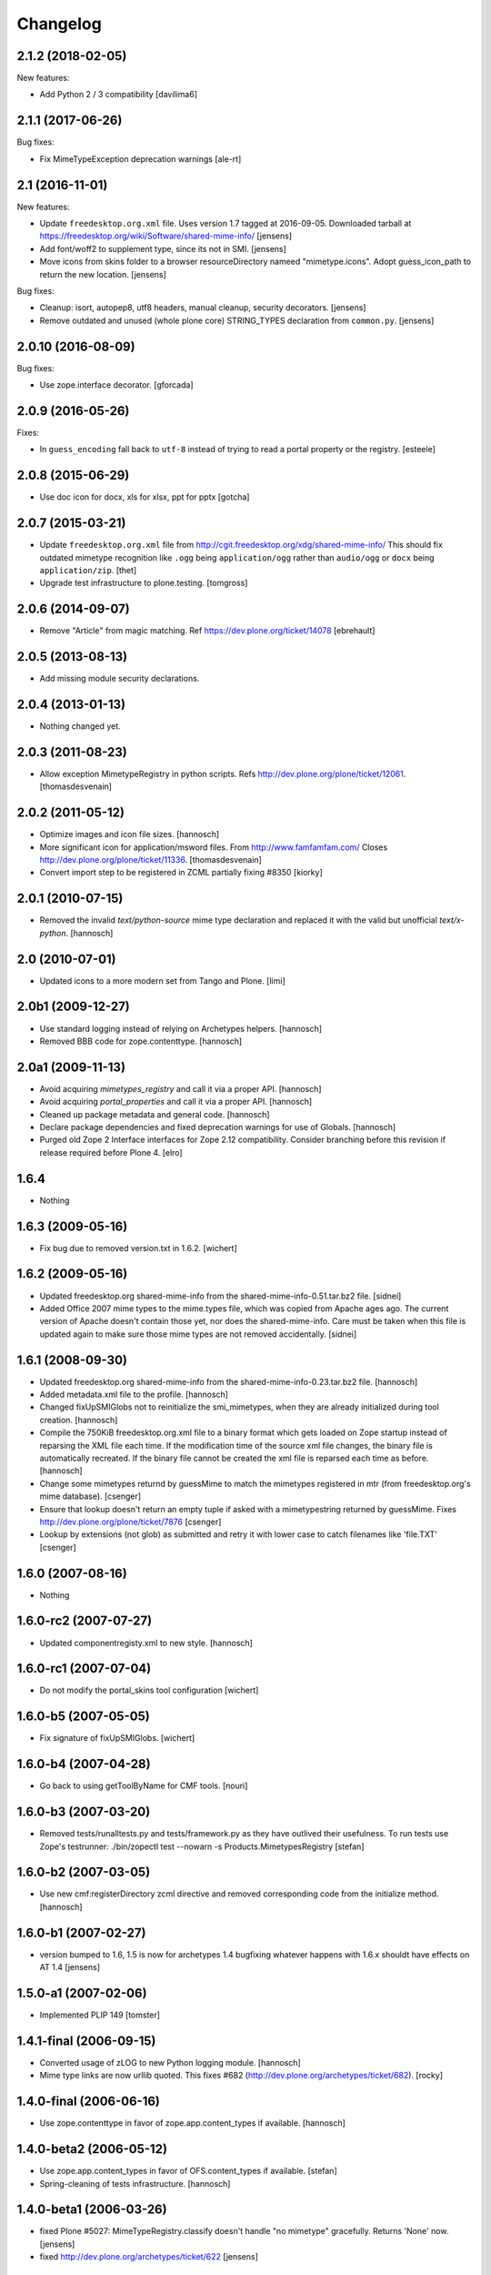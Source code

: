 Changelog
=========

2.1.2 (2018-02-05)
------------------

New features:

- Add Python 2 / 3 compatibility [davilima6]


2.1.1 (2017-06-26)
------------------

Bug fixes:

- Fix MimeTypeException deprecation warnings
  [ale-rt]


2.1 (2016-11-01)
----------------

New features:

- Update ``freedesktop.org.xml`` file.
  Uses version 1.7 tagged at 2016-09-05.
  Downloaded tarball at https://freedesktop.org/wiki/Software/shared-mime-info/
  [jensens]

- Add font/woff2 to supplement type, since its not in SMI.
  [jensens]

- Move icons from skins folder to a browser resourceDirectory nameed "mimetype.icons".
  Adopt guess_icon_path to return the new location.
  [jensens]

Bug fixes:

- Cleanup: isort, autopep8, utf8 headers, manual cleanup, security decorators.
  [jensens]

- Remove outdated and unused (whole plone core) STRING_TYPES declaration from ``common.py``.
  [jensens]


2.0.10 (2016-08-09)
-------------------

Bug fixes:

- Use zope.interface decorator.
  [gforcada]


2.0.9 (2016-05-26)
------------------

Fixes:

- In ``guess_encoding`` fall back to ``utf-8`` instead of trying to
  read a portal property or the registry.  [esteele]


2.0.8 (2015-06-29)
------------------

- Use doc icon for docx, xls for xlsx, ppt for pptx
  [gotcha]


2.0.7 (2015-03-21)
------------------

- Update ``freedesktop.org.xml`` file from
  http://cgit.freedesktop.org/xdg/shared-mime-info/
  This should fix outdated mimetype recognition like ``.ogg`` being
  ``application/ogg`` rather than ``audio/ogg`` or ``docx`` being
  ``application/zip``.
  [thet]

- Upgrade test infrastructure to plone.testing.
  [tomgross]


2.0.6 (2014-09-07)
------------------

- Remove "Article" from magic matching.
  Ref https://dev.plone.org/ticket/14078
  [ebrehault]


2.0.5 (2013-08-13)
------------------

- Add missing module security declarations.


2.0.4 (2013-01-13)
------------------

- Nothing changed yet.


2.0.3 (2011-08-23)
------------------

- Allow exception MimetypeRegistry in python scripts.
  Refs http://dev.plone.org/plone/ticket/12061.
  [thomasdesvenain]


2.0.2 (2011-05-12)
------------------

- Optimize images and icon file sizes.
  [hannosch]

- More significant icon for application/msword files.
  From http://www.famfamfam.com/
  Closes http://dev.plone.org/plone/ticket/11336.
  [thomasdesvenain]

- Convert import step to be registered in ZCML partially fixing #8350
  [kiorky]


2.0.1 (2010-07-15)
------------------

- Removed the invalid `text/python-source` mime type declaration and replaced
  it with the valid but unofficial `text/x-python`.
  [hannosch]


2.0 (2010-07-01)
----------------

- Updated icons to a more modern set from Tango and Plone.
  [limi]


2.0b1 (2009-12-27)
------------------

- Use standard logging instead of relying on Archetypes helpers.
  [hannosch]

- Removed BBB code for zope.contenttype.
  [hannosch]


2.0a1 (2009-11-13)
------------------

- Avoid acquiring `mimetypes_registry` and call it via a proper API.
  [hannosch]

- Avoid acquiring `portal_properties` and call it via a proper API.
  [hannosch]

- Cleaned up package metadata and general code.
  [hannosch]

- Declare package dependencies and fixed deprecation warnings for use
  of Globals.
  [hannosch]

- Purged old Zope 2 Interface interfaces for Zope 2.12 compatibility.
  Consider branching before this revision if release required before Plone 4.
  [elro]


1.6.4
-----

- Nothing


1.6.3 (2009-05-16)
------------------

- Fix bug due to removed version.txt in 1.6.2.
  [wichert]


1.6.2 (2009-05-16)
------------------

- Updated freedesktop.org shared-mime-info from the
  shared-mime-info-0.51.tar.bz2 file.
  [sidnei]

- Added Office 2007 mime types to the mime.types file, which was
  copied from Apache ages ago. The current version of Apache doesn't
  contain those yet, nor does the shared-mime-info. Care must be taken
  when this file is updated again to make sure those mime types are
  not removed accidentally.
  [sidnei]


1.6.1 (2008-09-30)
------------------

- Updated freedesktop.org shared-mime-info from the
  shared-mime-info-0.23.tar.bz2 file.
  [hannosch]

- Added metadata.xml file to the profile.
  [hannosch]

- Changed fixUpSMIGlobs not to reinitialize the smi_mimetypes, when they are
  already initialized during tool creation.
  [hannosch]

- Compile the 750KiB freedesktop.org.xml file to a binary format which gets
  loaded on Zope startup instead of reparsing the XML file each time. If the
  modification time of the source xml file changes, the binary file is
  automatically recreated. If the binary file cannot be created the xml file
  is reparsed each time as before.
  [hannosch]

- Change some mimetypes returnd by guessMime to match the mimetypes
  registered in mtr (from freedesktop.org's mime database).
  [csenger]

- Ensure that lookup doesn't return an empty tuple if asked with a
  mimetypestring returned by guessMime.
  Fixes http://dev.plone.org/plone/ticket/7876
  [csenger]

- Lookup by extensions (not glob) as submitted and retry it with lower case to
  catch filenames like 'file.TXT'
  [csenger]


1.6.0 (2007-08-16)
------------------

- Nothing


1.6.0-rc2 (2007-07-27)
----------------------

- Updated componentregisty.xml to new style.
  [hannosch]


1.6.0-rc1 (2007-07-04)
----------------------

- Do not modify the portal_skins tool configuration
  [wichert]


1.6.0-b5 (2007-05-05)
---------------------

- Fix signature of fixUpSMIGlobs.
  [wichert]


1.6.0-b4 (2007-04-28)
---------------------

- Go back to using getToolByName for CMF tools.
  [nouri]


1.6.0-b3 (2007-03-20)
---------------------

- Removed tests/runalltests.py and tests/framework.py as they have
  outlived their usefulness. To run tests use Zope's testrunner:
  ./bin/zopectl test --nowarn -s Products.MimetypesRegistry
  [stefan]


1.6.0-b2 (2007-03-05)
---------------------

- Use new cmf:registerDirectory zcml directive and removed corresponding code
  from the initialize method.
  [hannosch]


1.6.0-b1 (2007-02-27)
---------------------

- version bumped to 1.6, 1.5 is now for archetypes 1.4 bugfixing
  whatever happens with 1.6.x shouldt have effects on AT 1.4
  [jensens]


1.5.0-a1 (2007-02-06)
---------------------

- Implemented PLIP 149
  [tomster]


1.4.1-final (2006-09-15)
------------------------

- Converted usage of zLOG to new Python logging module.
  [hannosch]

- Mime type links are now urllib quoted.  This fixes #682
  (http://dev.plone.org/archetypes/ticket/682).
  [rocky]


1.4.0-final (2006-06-16)
------------------------

- Use zope.contenttype in favor of zope.app.content_types if available.
  [hannosch]


1.4.0-beta2 (2006-05-12)
------------------------

- Use zope.app.content_types in favor of OFS.content_types if available.
  [stefan]

- Spring-cleaning of tests infrastructure.
  [hannosch]


1.4.0-beta1 (2006-03-26)
------------------------

- fixed Plone #5027: MimeTypeRegistry.classify doesn't handle
  "no mimetype" gracefully. Returns 'None' now.
  [jensens]

- fixed http://dev.plone.org/archetypes/ticket/622
  [jensens]


1.4.0-alpha02 (2006-02-23)
--------------------------

- ensured that the key gotten back from windows_mimetypes.py existed
  mark says the best way is to examine each key to ensure its valid but
  would be slower.
  [runyaga]

- removed odd archetypes 1.3 style version checking
  [jensens]

- Removed BBB code for CMFCorePermissions import location.
  [hannosch]

- removed deprecation warning for ToolInit.
  [jensens]

- skip backward compatibility to the times where MTR where part of
  PortalTransforms.
  [jensens]


1.3.8-final02 (2006-01-15)
--------------------------

- nothing - the odd version checking needs a version change to stick to
  Archetypes version again.
  [yenzenz]


1.3.8-RC1 (2005-12-29)
----------------------

- Split yet another part of register() into a separate
  method. Cleanup smi_mimetypes initialize a little bit to to use
  the new method when adding new mimetypes to a already-registered
  entry.
  [dreamcatcher]

- Include aliases in the list of mimetypes for a entry. Based on
  patch by Jean Jordaan
  [dreamcatcher]

- Use a SAX-based parser instead of minidom to improve Zope startup
  time (by 17 seconds on my Pismo) and memory footprint.
  [dreamcatcher]

- Augment known mimetypes with Windows mimetypes, if available.
  [dreamcatcher]


1.3.7-final01 (2005-10-11)
--------------------------

- For the sake of sanity, include a 'mime.types' with
  MimetypesRegistry to minimize the platform-specific differences in
  mime detection when the python 'mimetypes' module is involved.
  [dreamcatcher]

- globs from freedesktop.org shared-mime-info were incorrectly
  mapped to 'extensions' and never really worked because the code
  tried to strip a leading dot, where the globs normally had ``*.``.

  The side-effect of this is that in unix, the Python 'mimetypes'
  module would happily read '/etc/mime.types' and gracefully work
  (/etc/mime.types has most of the extensions of shared-mime-info
  but a few), where on Windows it would fail to detect mimetypes by
  extension.
  [dreamcatcher]

- Added support for real globs, using fnmatch.translate and
  re.compile and a migration function that will be run from Plone
  2.1.1 migration, with some tests specific for globs read from
  shared-mime-info.
  [dreamcatcher]


1.3.6-final01 (2005-08-30)
--------------------------

- after one night sleeping over it I removed the yesterday added method.
  therefore I added according to some heuristics and OOo-Documentation
  some magic bytes to magic.py and made better tests.
  [yenzenz]

- added a method to detect mimetypes of zipped files,
  here specialy for OOo now all Openofice files and zip
  files are detected properly.  my simple tests are working:
  a OOo-Writer and a simpe zipfile are detected.
  [yenzenz]

- updated freedesktop.org.xml file to latest CVS version rev 1.57 from
  http://cvs.freedesktop.org/mime/shared-mime-info/freedesktop.org.xml
  [yenzenz]


1.3.5-final03 (2005-08-07)
--------------------------

- nothing - the odd version checking needs a version change to stick to
  Archetypes version again.
  [yenzenz]


1.3.5-final02 (2005-08-01)
--------------------------

- nothing again, need to stick to Archetypes version
  [yenzenz]


1.3.5-final (2005-07-17)
------------------------

- Added Five/Zope3 interface bridges and implements
  [tiran]


1.3.4-final (2005-07-06)
------------------------

- added icons for openoffice.org files
  [yenzenz]


1.3.3-final06 (2005-05-20)
--------------------------

- nothing (I hate to write this. But the odd version checking needs it).
  [yenzenz]


1.3.3-final-02 (2005-03-25)
---------------------------

- nothing


1.3.3-final (2005-03-05)
------------------------

- More a workaround than a fix for [ 1056252 ] Content type algorithm
  can be confused.
  [tiran]

- workaround for [ 1068001 ] BaseUnit Encoding Error: macintosh
  [yenzenz]

- In the case all else fails, try to resort to guess_content_type so
  that at least we don't get 'text/plain' when the file is in fact a
  binary file.
  [dreamcatcher]


1.3.2-5 (2004-09-30)
--------------------

- nothing


1.3.2-4 (2004-09-30)
--------------------

- nothing


1.3.2-3 (2004-09-25)
--------------------

- nothing


1.3.2-2 (2004-09-17)
--------------------

- nothing


1.3.2-1 (2004-09-04)
--------------------

- Cleaned up major parts of PT by removing the python only implementation which
  was broken anyway
  [tiran]


1.3.1-1 (2004-08-16)
--------------------

- Added text/x-html-safe mime type for new transformation
  [tiran]

- Don't return acquisition wrapped mimetype items beause they may lead to
  memory leaks.
  [tiran]


1.3.0-3 (2004-08-06)
--------------------

- Added text/wiki mime type
  [tiran]

- Don't log redefine warning if the currrent and the new object are equal
  [tiran]

- initialize() MTR on __setstate__ aka when the MTR is loaded from ZODB.
  [tiran]


1.3.0-2 (2004-07-29)
--------------------

- Changed version to stick to Archetypes version.
  [tiran]
